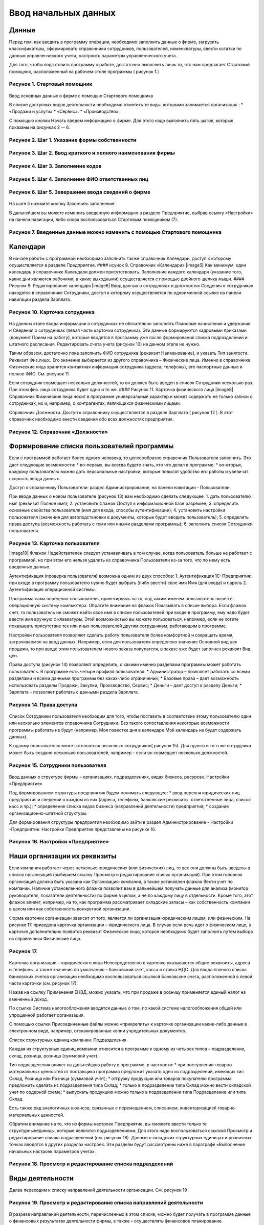 Ввод начальных данных
=====================

Данные
------

Перед тем, как вводить в программу операции, необходимо заполнить данные
о фирме, загрузить классификаторы, сформировать справочники сотрудников,
пользователей, номенклатуры, ввести остатки по данным управленческого
учета, настроить параметры управленческого учета.

Для того, чтобы подготовить программу к работе, достаточно выполнить
лишь то, что нам предлагает Стартовый помощник, расположенный на рабочем
столе программы ( рисунок 1.)

Рисунок 1. Стартовый помощник
^^^^^^^^^^^^^^^^^^^^^^^^^^^^^

.. figure:: https://raw.github.com/eetk/1c-management-small-firm/master/docs/statics/1_1.png
   :alt: 

Ввод основных данных о фирме с помощью Стартового помощника

В списке доступных видов деятельности необходимо отметить те виды,
которыми занимается организация : \* «Продажи и услуги» \* «Сервис». \*
«Производство».

С помощью кнопки Начать введем информацию о фирме. Для этого надо
выполнить пять шагов, которые показаны на рисунках 2 -- 6.

Рисунок 2. Шаг 1. Указание формы собственности
^^^^^^^^^^^^^^^^^^^^^^^^^^^^^^^^^^^^^^^^^^^^^^

.. figure:: https://raw.github.com/eetk/1c-management-small-firm/master/docs/statics/1_2.png
   :alt:

Рисунок 3. Шаг 2. Ввод краткого и полного наименования фирмы
^^^^^^^^^^^^^^^^^^^^^^^^^^^^^^^^^^^^^^^^^^^^^^^^^^^^^^^^^^^^

.. figure:: https://raw.github.com/eetk/1c-management-small-firm/master/docs/statics/1_3.png
   :alt:

Рисунок 4. Шаг 3. Заполнение кодов
^^^^^^^^^^^^^^^^^^^^^^^^^^^^^^^^^^

.. figure:: https://raw.github.com/eetk/1c-management-small-firm/master/docs/statics/1_4.png
   :alt:

Рисунок 5. Шаг 4. Заполнение ФИО ответственных лиц
^^^^^^^^^^^^^^^^^^^^^^^^^^^^^^^^^^^^^^^^^^^^^^^^^^

.. figure:: https://raw.github.com/eetk/1c-management-small-firm/master/docs/statics/1_5.png
   :alt:

Рисунок 6. Шаг 5. Завершение ввода сведений о фирме
^^^^^^^^^^^^^^^^^^^^^^^^^^^^^^^^^^^^^^^^^^^^^^^^^^^

.. figure:: https://raw.github.com/eetk/1c-management-small-firm/master/docs/statics/1_6.png
   :alt:

На шаге 5 нажмите кнопку Закончить заполнение

В дальнейшем вы можете изменить введенную информацию в разделе
Предприятие, выбрав ссылку «Настройки» на панели навигации, либо снова
воспользоваться Стартовым помощником (7).

Рисунок 7. Введенные данные можно изменить с помощью Стартового помощника
^^^^^^^^^^^^^^^^^^^^^^^^^^^^^^^^^^^^^^^^^^^^^^^^^^^^^^^^^^^^^^^^^^^^^^^^^

.. figure:: https://raw.github.com/eetk/1c-management-small-firm/master/docs/statics/1_7.png
   :alt: 

Календари
---------

В начале работы с программой необходимо заполнить также справочник
Календари, доступ к которому осуществляется в разделе Предприятие. ####
исунок 8. Справочник «Календари» |image5| Как минимум, один календарь в
справочнике Календари должен присутствовать. Заполнение каждого
календаря (указание того, какие дни являются рабочими, а какие
выходными) осуществляется с помощью двойного щелчка мыши. #### Рисунок
9. Редактирование календаря |image6| Ввод данных о сотрудниках и
должностях Сведения о сотрудниках находятся в справочнике Сотрудники,
доступ к которому осуществляется по одноименной ссылке на панели
навигации раздела Зарплата.

Рисунок 10. Карточка сотрудника
^^^^^^^^^^^^^^^^^^^^^^^^^^^^^^^

.. figure:: https://raw.github.com/eetk/1c-management-small-firm/master/docs/statics/1_10.png
   :alt:

На данном этапе ввода информации о сотрудниках не обязательно заполнять
Плановые начисления и удержания и Сведения о сотрудниках (левая часть
карточки сотрудника). Эти данные формируются кадровыми приказами
(документ Прием на работу), которые вводятся в программу уже после
формирования списка подразделений и штатного расписания. Редактировать
счета учета (рисунок 10) на данном этапе не нужно.

Таким образом, достаточно пока заполнить ФИО сотрудника (реквизит
Наименование), и указать Тип занятости. Реквизит Физ.лицо:. Его значение
выбирается из другого справочника – Физические лица. Именно в
справочнике Физические лица хранится контактная информация сотрудника
(адреса, телефоны), его паспортные данные и полное ФИО. См. рисунок 11.

Если сотрудник совмещает несколько должностей, то он должен быть введен
в список Сотрудники несколько раз. При этом физ. лицо сотрудника будет
одно и то же. #### Рисунок 11. Карточка физического лица |image8|
Справочник Физические лица носит в программе универсальный характер и
может содержать не только записи о сотрудниках, но и, например, о
контрагентах, являющихся физическими лицами.

Справочник Должности. Доступ к справочнику осуществляется в разделе
Зарплата ( рисунок 12 ). В этот справочник необходимо внести сведения
обо всех должностях предприятия.

Рисунок 12. Справочник «Должности»
^^^^^^^^^^^^^^^^^^^^^^^^^^^^^^^^^^

.. figure:: https://raw.github.com/eetk/1c-management-small-firm/master/docs/statics/1_12.png
   :alt:


Формирование списка пользователей программы
-------------------------------------------

Если с программой работает более одного человека, то целесообразно
справочник Пользователи заполнить. Это даст следующие возможности: \*
во-первых, вы всегда будете знать, кто что делал в программе; \*
во-вторых, каждому пользователю можно дать персональные настройки,
которые повысят удобство его работы и увеличат скорость ввода данных.

Доступ к справочнику Пользователи: раздел Администрирование, на панели
навигации - Пользователи.

При вводе данных о новом пользователе (рисунок 13) вам необходимо
сделать следующее: 1. дать пользователю имя (реквизит Полное имя); 2.
установить флажок Доступ к информационной базе разрешен; 3. определить
основные свойства пользователя (имя для входа, способы аутентификации);
4. установить настройки пользователя (значения для автоподстановки в
документы, которые будет вводить пользователь); 5. определить права
доступа (возможность работать с теми или иными разделами программы); 6.
заполнить список Сотрудники пользователя.

Рисунок 13. Карточка пользователя
^^^^^^^^^^^^^^^^^^^^^^^^^^^^^^^^^

|image10| Флажок Недействителен следует устанавливать в том случае,
когда пользователь больше не работает с программой, но при этом его
нельзя удалить из справочника Пользователи из-за того, что по нему есть
введенные данные.

Аутентификация (проверка пользователя) возможна одним из двух способов:
1. Аутентификация 1С: Предприятия: при входе в программу пользователю
нужно будет выбрать (либо ввести) свое имя Имя (для входа) и пароль 2.
Аутентификация операционной системы.

Программа сама определит пользователя, ориентируясь на то, под каким
именем пользователь вошел в операционную систему компьютера. Обратите
внимание на флажок Показывать в списке выбора. Если флажок снят, то
пользователь не сможет найти свое имя в списке пользователей при входе в
программу, ему надо будет ввести имя вручную с клавиатуры. Этой
возможностью вы можете пользоваться, например, если не хотите показывать
присутствие тех или иных пользователей другим сотрудникам, работающим в
программе.

Настройки пользователя позволяют сделать работу пользователя более
комфортной и сокращать время, затрачиваемое на ввод данных. Например,
если для пользователя определено значение Основной вид цен продажи, то
при вводе этим пользователем нового заказа покупателя, в заказе уже
будет заполнен реквизит Вид цен.

Права доступа (рисунок 14) позволяют определить, с какими именно
разделами программы может работать пользователь. В программе есть четыре
профиля пользователя: \* Администратор – позволяет работать со всеми
разделами и всеми данными программы без каких-либо ограничений; \*
Базовые права – дает возможность использовать разделы Продажи, Закупки,
Производство, Сервис; \* Деньги – дает доступ к разделу Деньги; \*
Зарплата – позволяет работать с данными раздела Зарплата.

Рисунок 14. Права доступа
^^^^^^^^^^^^^^^^^^^^^^^^^

.. figure:: https://raw.github.com/eetk/1c-management-small-firm/master/docs/statics/1_14.png
   :alt:

Список Сотрудники пользователя необходим для того, чтобы
поставить в соответствие этому пользователю один или несколько элементов
справочника Сотрудники. Без такого сопоставления некоторые возможности
программы работать не будут (например, Моя повестка дня в календаре Мой
календарь не будет содержать данных).

К одному пользователю может относиться несколько сотрудников( рисунок
15). Для одного и того же сотрудника может быть создано несколько
пользователей, например – если он совмещает несколько должностей.

Рисунок 15. Сотрудники пользователя
^^^^^^^^^^^^^^^^^^^^^^^^^^^^^^^^^^^

.. figure:: https://raw.github.com/eetk/1c-management-small-firm/master/docs/statics/1_15.png
   :alt:

Ввод данных о структуре фирмы – организациях, подразделениях,
видах бизнеса, ресурсах. Настройки «Предприятие»

Под формированием структуры предприятия будем понимать следующее: \*
ввод перечня юридических лиц предприятия и сведений о каждом из них
(адреса, телефоны, банковские реквизиты, ответственные лица, список касс
и пр.); \* определение списка видов бизнеса (направлений деятельности)
предприятия; \* создание организационно-штатной структуры.

Для формирования структуры предприятия необходимо зайти в раздел
Администрирование - Настройки -Предприятие. Настройки Предприятие
представлены на рисунке 16.

Рисунок 16. Настройки «Предприятие»
^^^^^^^^^^^^^^^^^^^^^^^^^^^^^^^^^^^

.. figure:: https://raw.github.com/eetk/1c-management-small-firm/master/docs/statics/1_16.png
   :alt: 

Наши организации их реквизиты
-----------------------------

Если компания работает через несколько юридических (или физических) лиц,
то все они должны быть введены в список организаций (выбираем ссылку
Просмотр и редактирование списка организаций). При этом головная
организаций должна быть указана как Организация-компания, а также
установлен флажок Вести учет по компании. Наличие установленного флажка
позволит вам в дальнейшем получать данные для анализа (монитор
руководителя, показатели деятельности) по фирме в целом, а не по каждому
лицу в отдельности. Кроме того, этот флажок влияет, например, на то, как
программа рассматривает складские запасы – как собственность компании в
целом или как собственность конкретной организации.

Форма карточки организации зависит от того, является ли организация
юридическим лицом, или физическим. На рисунке 17. приведена карточка
организации – юридического лица. В случае если речь идет о физическом
лице, в карточке дополнительно появится реквизит Физическое лицо,
которое необходимо будет заполнить путем выбора из справочника
Физические лица.

Рисунок 17.
^^^^^^^^^^^

.. figure:: https://raw.github.com/eetk/1c-management-small-firm/master/docs/statics/1_17.png
   :alt:

Карточка организации – юридического лица Непосредственно в карточке указываются общие реквизиты,
адреса и телефоны, а также значения по умолчанию – банковский счет,
касса и ставка НДС. Для ввода полного списка банковских счетов
организации необходимо воспользоваться ссылкой Банковские счета,
расположенной в левой части карточки (см. рисунок 17).

Нажав на ссылку Применения ЕНВД, можно указать, что при продаже в
розницу применяется единый налог на вмененный доход.

По ссылке Система налогообложения вводятся данные о том, по какой
системе налогообложения общей или упрощенной работает организация.

С помощью ссылки Присоединенные файлы можно «прикрепить» к карточке
организации какие-либо данные в электронном виде, например,
отсканированные копии учредительных документов.

Список структурных единиц компании. Подразделения

Каждая из структурных единиц компании относится в программе к одному из
четырех типов – подразделение, склад, розница, розница (суммовой учет).

Тип подразделения влияет на дальнейшую работу в программе, в частности:
\* при поступлении товарно-материальных ценностей от поставщика
программа предложит указать одно из подразделений, имеющих тип Склад,
Розница или Розница (суммовой учет); \* отгрузку продукции или товаров
покупателю программа предложить сделать из подразделения типа Склад; \*
только в подразделении типа Склад можно вести складской учет по ордерной
схеме; \* выпускать продукцию можно только в подразделении типа
Подразделение или типа Склад.

Есть также ряд аналогичных нюансов, связанных с перемещением, списанием,
инвентаризацией товарно- материальных ценностей.

Обратим внимание на то, что из формы настроек Предприятие, вы сможете
ввести только те структурныеединицы, которые являются подразделениями.
Для этого надо воспользоваться ссылкой Просмотр и редактирование списка
подразделений (см. рисунок 18). Данные о складских структурных единицах
и розничных точках вводятся в других разделах настроек. Эти разделы
будут рассмотрены ниже в параграфе «Выполнение начальных настроек
параметров учета».

Рисунок 18. Просмотр и редактирование списка подразделений
^^^^^^^^^^^^^^^^^^^^^^^^^^^^^^^^^^^^^^^^^^^^^^^^^^^^^^^^^^

.. figure:: https://raw.github.com/eetk/1c-management-small-firm/master/docs/statics/1_18.png
   :alt: 

Виды деятельности
-----------------

Далее переходим к списку направлений деятельности организации. См.
рисунок 19 .

Рисунок 19. Просмотр и редактирование списка направлений деятельности
^^^^^^^^^^^^^^^^^^^^^^^^^^^^^^^^^^^^^^^^^^^^^^^^^^^^^^^^^^^^^^^^^^^^^

.. figure:: https://raw.github.com/eetk/1c-management-small-firm/master/docs/statics/1_19.png
   :alt:

В разрезе направлений деятельности, перечисленных в этом
списке, можно будет получать в программе данные о финансовых результатах
деятельности фирмы, а также – осуществлять финансовое планирование.

Если же предприятие не ведет расчет и планирование финансовых
результатов по видам деятельности, то необходимо отключить флажок Вести
учет по нескольким направлениям деятельности (двум и более).

Обратим внимание на то, что для каждого направления деятельности
необходимо указать счета из плана счетов управленческого учета (ссылка
Редактировать счета учета). Как правило, здесь можно согласиться с теми
счетами, которые предложила программа. С полным планом счетов можно
ознакомиться в разделе Предприятие, выбрав План счетов управленческого
учета на панели навигации.

Ресурсы предприятия
-------------------

Под ресурсами предприятия в программе понимаются любые производственные
ресурсы (оборудование, инвентарь, механизмы, бригады рабочих, отдельные
работники и так далее), загрузку которых целесообразно планировать.

Установка флажка Планировать загрузку ресурсов предприятия (рисунок
3.25) в настройках Предприятие позволяет задействовать возможности
программы по планированию ресурсов.

Рисунок 20. Включение опции планирования ресурсов предприятия
^^^^^^^^^^^^^^^^^^^^^^^^^^^^^^^^^^^^^^^^^^^^^^^^^^^^^^^^^^^^^

.. figure:: https://raw.github.com/eetk/1c-management-small-firm/master/docs/statics/1_20.png
   :alt:

Каждый ресурс может быть связан с сотрудником или с бригадой
сотрудников, а может быть не связан ни с чем. Список ресурсов
открывается по ссылке Редактирование списка ресурсов предприятия (см.
рисунок 20).

Для каждого ресурса, помимо его наименования, задается Мощность
(значение доступности ресурса на интервале времени), по умолчанию
мощность равна 1. Мощность определяет, сколько заданий может выполнять
ресурс в один момент времени.

Для каждого ресурса также можно задать свой график работы, состоящий из
рабочего и нерабочего времени (рисунок 21).

Рисунок 21. Ресурс предприятия
^^^^^^^^^^^^^^^^^^^^^^^^^^^^^^

.. figure:: https://raw.github.com/eetk/1c-management-small-firm/master/docs/statics/1_21.png
   :alt:

Справочник Ресурсы предприятия вы также можете открыть с
панели навигации раздела Сервис или с панели навигации раздела
Производство.

Другие настройки «Предприятие»
------------------------------

При установленном флажке Использовать кассовый метод учета доходов и
расходов (см. рисунок 16), в дополнение к традиционному методу учета
доходов и расходов (по отгрузке, независимо от оплаты), вы сможете
получать также и данные о доходах и расходах «по оплате». Однако они
будут не такими подробными, как «по отгрузке», и, по сути, будут
выражены только одним отчетом Доходы и расходы (по оплате).

Включенная опция Использовать бюджетирование (см. рисунок 16) позволяет
регистрировать в программе финансовые планы и сопоставлять с ними
фактические данные.

Флажок Использовать учет имущества – основных средств и нематериальных
активов (см. рисунок 16) позволяет вам решить, будете ли вы вести
управленческий учет имущества фирмы в программе «1С:УНФ8». Ведя такой
учет, вы имеете возможность всегда иметь под рукой данные о том, сколько
в действительности стоит имущество фирмы.

Выполнение начальных настроек параметров учета. Настройки «Продажи»,
«Производство», «Сервис», «Закупки», «Деньги», «Зарплата»

После ввода сведений о предприятии, необходимо выполнить настройку всех
других параметров, в частности – параметров учета и планирования продаж,
закупок, производства и т.д. Это делается также с помощью формы
Настройки (напомним, что доступ к ней находится на панели действий
раздела Администрирование, а также на панели навигации раздела
Предприятие).

Настройка «Продажи»
-------------------

С помощью этого раздела настроек устанавливаются параметры планирования
и учета продаж.

Рисунок 22. Настройки «Продажи»
^^^^^^^^^^^^^^^^^^^^^^^^^^^^^^^

.. figure:: https://raw.github.com/eetk/1c-management-small-firm/master/docs/statics/1_22.png
   :alt: 

В случае если организация осуществляет продажи в розницу, следует
включить флажок Вести учет розничных продаж, после чего: \* ввести
перечень ККМ организации, воспользовавшись ссылкой Редактирование списка
касс ККМ; \* ввести перечень эквайринговых терминалов с помощью ссылки
Редактирование списка эквайринговых терминалов; \* установить нужные вам
опции работы с чеками ККМ (Архивировать чеки ККМ при закрытии кассовой
смены, Удалять непробитые чеки ККМ при закрытии кассовой смены,
Контролировать остатки при пробитии чеков ККМ).

Теперь перейдем к опции Использовать несколько состояний заказов
покупателей (три и более) и рассмотрим, что означает понятие «состояние
заказа».

Состояние заказа – это то, что позволяет отражать прохождение заказа по
стадиям исполнения. Состояние заказа может принимать одно из тех
значений, которые определены пользователем программы в справочнике
Состояния заказов покупателей. Справочник открывается по ссылке
Редактирование списка состояний заказов покупателей (см. рисунок 22).
Список состояний можно формировать в программе по своему усмотрению, в
частности – изменять существующие и добавлять новые записи, отражающие
этапы цепочки выполнения заказа, принятые в конкретной компании.

Обычно состояние заказа покупателя меняется по ходу его выполнения –
сначала это просто заявка, оформленная отделом продаж, затем после
некоторой предварительной обработки заказ уходит на исполнение, а после
выполнения он считается закрытым. Еще раз подчеркнем, что цепочка
состояний заказа всегда индивидуальна для конкретной компании, и потому
гибко настраивается в программе. При этом важно следующее. Для каждого
элемента списка Состояния заказов покупателей необходимо указывать
Статус заказа (Открыт, В работе, Выполнен). См. рисунок 23. Именно
статус и определяет то, какие действия будут происходить в программе при
проведении документа Заказ покупателя. В частности, заказ покупателя,
находящийся в состоянии со статусом Открыт – не более чем просто запись
в списке заказов. Никаких движений в программе по нему не происходит.
Такая возможность программы может пригодиться, например, в тех случаях,
когда заказы покупателей оформляются еще до подтверждения покупателем
своего намерения о приобретении наших товаров (продукции, работ, услуг).
В дальнейшем, если покупатель не передумает, заказ можно будет перевести
в состояние со статусом В работе.

Рисунок 23. Состояния заказов покупателей, статус заказа
^^^^^^^^^^^^^^^^^^^^^^^^^^^^^^^^^^^^^^^^^^^^^^^^^^^^^^^^

.. figure:: https://raw.github.com/eetk/1c-management-small-firm/master/docs/statics/1_23.png
   :alt: 

В отличие от наименования состояния заказа, которое вы можете ввести по
своему усмотрению, статус может принимать только одно из трех
предложенных программой значений: Открыт, В работе или Выполнен.

Двигаемся дальше по настройке «Продажи» (рисунок 22).

Теперь необходимо указать, занимается ли фирма комиссионной торговлей.
Если мы можем передавать товары на реализацию комитентам, надо
установить флажок Использовать передачу товаров на комиссию, если сами
берем чужой товар для продажи – флажок Использовать прием товаров на
комиссию.

Установка флага Использовать скидки и наценки в документах продаж даст
вам возможность отражать скидку (наценку) в документах продажи
покупателю (заказах, накладных, счетах на оплату) отдельной суммой,
указав процент скидки (наценки) от выбранной цены.

Параметр Срок поступления оплаты от покупателя (по умолчанию) будет
использоваться программой при расчете даты ожидаемого от покупателя
платежа. Этот дата будет предложена программой, но при необходимости вы
сможете ее изменить непосредственно в документе планирования платежа.
Срок указывается в календарных днях.

Хранить информацию о проектах и объединять заказы покупателей в проекты.
Проект – временное предприятие для создания уникального продукта[2]. На
практике, проект – достаточно широкое понятие. Проектом может быть
строительство дома, внедрение новой системы оплаты труда на фирме или
монтаж оборудования для заказчика по индивидуально разработанной для
него схеме. Проекты могут быть внутренние и внешние. Внешние выполняются
для заказчиков (покупателей). Программа «1С: УНФ 8» позволяет относить
каждый заказ покупателя к тому или иному проекту. Для этого надо
установить флажок Хранить информацию о проектах и объединять заказы
покупателей в проекты, после чего вы получите возможность в заказе
покупателя указывать проект. Доступ к самому справочнику Проекты
осуществляется на панели навигации раздела Продажи.

Настройка «Закупки»
-------------------

На рисунке 24 показаны настройки «Закупки». Здесь указываются параметры
ведения складского учета и расчетов с поставщиками.

Рисунок 24. Настройка «Закупки»
^^^^^^^^^^^^^^^^^^^^^^^^^^^^^^^

.. figure:: https://raw.github.com/eetk/1c-management-small-firm/master/docs/statics/1_24.png
   :alt: 

Мы уже говорили о том, что все структурные единицы фирмы с точки зрения
программы условно делятся на подразделения и склады. Список
подразделений мы уже ввели ранее в форме настроек «Предприятие», теперь
же необходимо заполнить список складов (включая розничные).

Для ввода складских структурных единиц воспользуемся ссылкой Просмотр и
редактирование списка складов (см. рисунок 25). Собственно складские
подразделения отмечаем как Склад, розничные точки – как Розница или
Розница (суммовой учет)

Рисунок 25. Карточка склада
^^^^^^^^^^^^^^^^^^^^^^^^^^^

.. figure:: https://raw.github.com/eetk/1c-management-small-firm/master/docs/statics/1_25.png
   :alt: 

Если движение ценностей на складе оформляется приходными и расходными
ордерами, то необходимо установить для него флажок Ордерный (см. рисунок
25). Однако, доступность этого флажка появляется только после того, как
ниже в настройках включена опция Использовать ордерный склад (разделение
складских и финансовых операций по учету запасов) (см. рисунок 24).

Если учет ценностей на складе ведется разрезе полок, стеллажей и т. п.
мест хранения, то для этого склада необходимо заполнить список Ячейки
склада. Доступ к списку ячеек осуществляется непосредственно из карточки
склада (см. рисунок 25).

В карточке склада можно также указать материально-ответственное лицо
(МОЛ), при этом МОЛ выбирается из справочника Физические лица, а не из
справочника Сотрудники.

Если на фирме всего один склад, необходимо снять флажок Вести учет по
нескольким складам (двум и более). В дальнейшем его можно будет включить
в любой момент работы с программой.

Вести учет номенклатуры в различных единицах измерения. Если флажок
установлен, то программа позволит вести несколько единиц измерения для
одной и той же номенклатурной позиции. Например, один и тот же товар
может учитываться в штуках, блоках и коробках. Если же флажок не
установлен, то у каждой номенклатурной позиции может быть только одна
единица измерения.

Вести учет запасов в разрезе характеристик. При установленном флажке
появляется возможность вести информацию о дополнительных характеристиках
товаров, продукции. Обычно дополнительными характеристиками являются
цвет, размер, мощность и т.п. признаки.

Вести учет запасов в разрезе партий. Партионный учет предполагает, что
каждая партия одного и того же запаса может учитываться на складе
отдельно. Под партией может пониматься товар определенной серии, с
определенным сроком годности, относящийся к определенному сертификату
годности и т. п. Если же в организации бывают операции приема запасов на
комиссию, на ответственное хранение или операции по переработке
давальческого сырья, то признак учета в разрезе партий должен быть
установлен обязательно (чтобы отделять «свои» складские запасы от
«чужих»). А для конкретных наименований запасов, принятых на комиссию,
ответственное хранение или в переработку, обязательно ведение
партионного учета. Интересно, что если в настройке «Продажи» вы ранее
включили опцию Использовать прием товаров на комиссию, то флаг Вести
учет запасов в разрезе партий в настройке «Закупки» будет уже установлен
программой без вашего участия.

Использовать ордерный склад (разделение складских и финансовых операций
по учету запасов). Ордерная схема учета предполагает следующее:
поступление на склад (отпуск со склада) оформляется приходным
(расходным) складским ордером, а приходная (расходная) накладная
являются финансовым документом, отражающим изменение состояния
взаиморасчетов с поставщиком (покупателем). Ордерная схема позволяет
отражать, например, следующие распространенные ситуации: \* При
поставках: запас физически поступает на склад раньше, чем документы на
него от поставщика (например, документы идут почтой) – в этом случае
поступление на склад оформляется ордером, а приходная накладная
учитывается позже; \* При продажах: расходная накладная выписывается в
офисе, затем покупатель отправляется с ней на склад, где с помощью
ордера оформляется фактическая отгрузка товара со склада.

Учет запасов на складе в разрезе ячеек (проходов, стеллажей, полок и т.
д. Установленный флажок дает возможность вести учет складских запасов
разрезе полок, стеллажей и т.п. мест хранения. Как мы уже говорили,
список ячеек задается отдельно для каждого склада непосредственно из
карточки склада (рисунок 25).

В программе присутствуют операции резервирования. Резервировать товары
можно как на складах, так и в ожидаемых поступлениях. Если в вашей фирме
операции резервирования не используются, снимите флажок Использовать
резервирование запасов на складах и в ожидаемых поступлениях по заказам
поставщикам и заказам на комплектацию, производство.

Далее в форме настроек «Закупки» (рисунок 24) вы увидите опцию
Использовать несколько состояний заказов поставщикам (три и более). По
аналогии с состояниями заказов покупателей (а они были рассмотрены ранее
в настройках «Продажи»), список состояний заказов поставщикам вы
формируете сами в соответствии со спецификой бизнес-процессов вашей
компании. И точно также, на порядок проведения заказа в программе влияет
именно статус, а не наименование состояния.

Рисунок 26. Состояния заказов поставщикам
^^^^^^^^^^^^^^^^^^^^^^^^^^^^^^^^^^^^^^^^^

.. figure:: https://raw.github.com/eetk/1c-management-small-firm/master/docs/statics/1_26.png
   :alt: 

Возвращаясь к вопросу складских операций, отметим, что программа
позволяет вести учет операций ответственного хранения. Если у вас есть
такие операции, включите опции Использовать прием запасов на
ответственной хранение и/или Использовать передачу запасов на
ответственной хранение.

Флаг Использовать передачу сырья и материалов в переработку должен быть
установлен, если производство из вашего сырья (материалов) осуществляет
сторонний контрагент (переработчик) и затем передает готовую продукцию
(результат переработки) обратно вам. Если у вас противоположная ситуация
– вы принимаете чужое сырье и материалы в переработку, то необходимо
включить опцию Использовать переработку давальческого сырья, которая
находится не в настройках «Закупки», а настройках «Производство».

Срок оплаты поставщику (по умолчанию), по аналогии со сроком оплаты от
покупателя в настройках «Продажи», определяет, какую дату вам
автоматически предложит программа в качестве предполагаемой даты
платежа. И точно так же, как и в случае с покупателями, рассчитанная
программой дата может быть откорректирована вами непосредственно в
документе.

Настройка «Производство»
------------------------

На рисунке 27. приведена форма настройки «Производство».

Рисунок 27. Настройка «Производство»
^^^^^^^^^^^^^^^^^^^^^^^^^^^^^^^^^^^^

.. figure:: https://raw.github.com/eetk/1c-management-small-firm/master/docs/statics/1_27.png
   :alt: 

Первое, что вы здесь видите, это – состояния заказов на производство.
Заказ на производство в программе – это задание производственному
подразделению выпустить продукцию (конкретных наименований, в конкретном
количестве, к конкретному сроку). По аналогии с заказами покупателей и
заказами поставщикам, заказы на производство тоже могут иметь несколько
состояний, отражающих специфику производственного процесса. Если в вашей
компании это так, установите флажок Использовать несколько состояний
заказов на производство (три и более) и введите список состояний,
перейдя по ссылке Редактирование списка состояний заказов на
производство.

Использовать технологические операции в спецификациях изготовления
изделий, сдельных нарядах. При отключенном флажке нижеперечисленные
возможности программы становятся недоступными: \* начисление зарплаты
сотрудникам по сдельным нарядам; \* указание технологических операций в
спецификациях продукции (при этом состав продукции по-прежнему может
быть указан); \* ввод в справочник Номенклатура номенклатурных позиций
типа Операция.

Флаг Использовать переработку давальческого сырья необходимо установить,
если вы принимаете чужое сырье и материалы в переработку, а затем
отдаете результат переработки обратно контрагенту.

Настройка «Сервис»
------------------

Форма настройки «Сервис» (рисунок 28) имеет одну-единственную опцию –
Использовать несколько состояний заказ-нарядов (три и более).

Рисунок 28. Настройка «Сервис»
^^^^^^^^^^^^^^^^^^^^^^^^^^^^^^

|image17| Понятие «состояние заказ-наряда» здесь полностью аналогично
состояниям заказов покупателей, поставщикам, на производство.

Настройка «Деньги»
------------------

Настройка параметров «Деньги» показана на рисунке 29.

Флаг Вести учет операций в валюте необходимо установить, если в вашей
фирме есть операции в разных валютах. Ниже нужно указать национальную
валюту (для России – рубли) и валюту ведения учета, выбрав их из
заполненного нами ранее справочника Валюты. При необходимости справочник
валют можно открыть здесь же, воспользовавшись ссылкой Редактирование
списка валют.

Валюте ведения учета – это та валюта, в которой вы хотите получать
управленческую отчетность. К выбору валюты ведения учета надо подойти
ответственно, поскольку ее изменение после начала работы в программе
(после ввода в программу операций) будет невозможно.

Рисунок 29. Настройка «Деньги»
^^^^^^^^^^^^^^^^^^^^^^^^^^^^^^

.. figure:: https://raw.github.com/eetk/1c-management-small-firm/master/docs/statics/1_29.png
   :alt: 

Флаг Использовать платежный календарь должен быть установлен, если вы
хотите получить возможность оперативного планирования платежей в
программе.

Теперь несколько слов об опции Зачитывать авансы и долги автоматически.
В случае если опция включена (выбрано Да), то: \* при проведении
накладной (или иного документа, образующего долг) программа проверяет
наличие аванса по данному контрагенту (договору, заказу), и если он
есть, производит зачет аванса в счет этой накладной; \* при проведении
документа платежа, программа ищет неоплаченные накладные по данному
контрагенту (договору, заказу) и пытается закрыть их платежом, а остаток
денег (если он получится) ставит на аванс.

Если выбрано Нет, то программа ничего такого не делает. В связи с чем
авансы впоследствии надо будет зачитывать вручную.

Если выбрано Спрашивать, то в каждом документе программа попросить
пользователя выбрать, надо ли проводить зачет аванса (долга) в данном
конкретном документе.

Последним пунктом в настройках учета Деньги вводятся данные о кассах
организации (ссылка Редактирование списка касс организаций). Можно
ввести несколько касс в список, по местам фактического хранения наличных
денежных средств – например, касса бухгалтерии, касса директора, касса
отдела снабжения и т.д. Можно организовать список касс по иному
принципу, например – по виду валют (если организация ведет операции в
иностранной валюте).

Настройка «Зарплата»
--------------------

Рисунок 30. Настройка «Зарплата»
^^^^^^^^^^^^^^^^^^^^^^^^^^^^^^^^

.. figure:: https://raw.github.com/eetk/1c-management-small-firm/master/docs/statics/1_30.png
   :alt: 

Как видно из рисунка 30, здесь представлены параметры настройки ведения
кадрового учета, управления персоналом и расчета заработной платы.

Установите опцию Использовать совместительство нескольких должностей
одним физ.лицом, если у вас есть (или могут быть) сотрудники, работающие
на нескольких должностных позициях одновременно. Подчеркнем, что речь
здесь идет об управленческом учете, а не о кадровом учете,
регламентированном законодательством. Ниже по ссылке Редактирование
списка должностей вы попадете в справочник Должности, который мы уже
заполнили немного раньше.

Флаг Вести штатное расписание определяет, будет ли для вас доступна
возможность вести в программе штатное расписание, а именно – указывать
какие должности и в каком количестве есть в каждом подразделении. Кроме
того, при проведении документа приема нового сотрудника на работу (или
иных кадровых изменениях) программа будет проверять соответствие
штатному расписанию и в случае несоответствия – информировать вас об
этом.

Установленный флаг Вести учет налога на доходы дает возможность вводить
суммы рассчитанного НДФЛ в программу. Подчеркнем, что речь здесь идет
именно о вводе сумм, рассчитанных вне программы «1С: УНФ 8» (например, в
«1С: Бухгалтерии» или в программе «1С: Зарплата и управление
персоналом»). Установив флаг Вести учет налога на доходы, вы сможете
рассчитанный в регламентированном учете НДФЛ поставить сотрудникам в
качестве удержания в управленческом расчете зарплаты.

Ссылка Редактирование списка видов рабочего времени открывает доступ в
справочник Виды рабочего времени. Виды рабочего времени используются при
заполнении табеля.

Редактирование списка видов документов физических лиц. С помощью этой
ссылки вы также получаете доступ в соответствующий справочник.
Справочник Виды документов физических лиц используется при заполнении
паспортных данных физ.лиц.

Программа позволяет учитывать выданные сотрудникам задачи и поручения и
контролировать их исполнение. Для этого в программе должны быть
определены стадии исполнения, или, иначе говоря – состояния заданий.

По ссылке Редактирование списка состояний событий и заданий вы попадете
в справочник Состояния событий и заданий (см. рисунок 31). Изначально в
программе присутствуют три состояния – см. рисунок 31. Как видно на
рисунке, все эти три записи – предопределенные элементы справочника, их
нельзя удалить, но можно изменить формулировку, если это нужно. Кроме
того, можно добавить новые записи, отразив специфику работы именно вашей
компании.

Рисунок 31. Справочник «Состояние событий и заданий»
^^^^^^^^^^^^^^^^^^^^^^^^^^^^^^^^^^^^^^^^^^^^^^^^^^^^

.. figure:: https://raw.github.com/eetk/1c-management-small-firm/master/docs/statics/1_31.png
   :alt:

Можно открыть из формы настроек «Зарплата»

План счетов управленческого учета
---------------------------------

В программе «1С: Управление небольшой фирмой 8» присутствует план счетов
управленческого учета. Доступ к нему осуществляется в разделе
Предприятие с помощью ссылки План счетов управленческого учета на панели
навигации. План счетов автоматически заполняется в программе при ее
первом запуске. При этом состав счетов определяется по аналогии с планом
счетов российского бухгалтерского учета. Перед началом ввода в программу
данных о хозяйственных операциях, необходимо ознакомиться с имеющимся
планом счетов, и, возможно – внести изменения. Вот примеры того, когда
может потребоваться внесение изменений: \* если вы занимаетесь
производственной деятельностью, проверьте имеющиеся в программе субсчета
на счете 20 «Незавершенное производство», они должны соответствовать
вашим статьям затрат, в разрезе которых вы считаете себестоимость
продукции; при необходимости внесите изменения в существующие названия
субсчетов и добавьте новые; \* если вы учитываете коммерческие и
управленческие расходы не общей суммой, а постатейно (а так оно обычно и
бывает), проверьте субсчета второго уровня на счетах 90.07 «Коммерческие
расходы» и 90.08 «Управленческие расходы» – они должны соответствовать
вашим статьям расходов; при необходимости – внесите изменения; \* если
на вашем предприятии используется метод расчета себестоимости продукции
«полный» (общехозяйственные расходы включаются в себестоимость), то
добавьте в план счетов счет для учета общехозяйственных расходов
(например, счет 26 «Общехозяйственные расходы») с типом счета «Косвенные
затраты».

Записи по счетам плана счетов (проводки) делаются программой
автоматически при проведении документов, регистрирующих хозяйственные
операции. Для этого используется Регистр бухгалтерии Управленческий. См.
рисунки 32 и 33.

Рисунок 32. Проводки, сделанные документом, можно посмотреть, перейдя по ссылке «Отчет по движениям»
^^^^^^^^^^^^^^^^^^^^^^^^^^^^^^^^^^^^^^^^^^^^^^^^^^^^^^^^^^^^^^^^^^^^^^^^^^^^^^^^^^^^^^^^^^^^^^^^^^^^

.. figure:: https://raw.github.com/eetk/1c-management-small-firm/master/docs/statics/1_32.png
   :alt:

Рисунок 33. Записи по регистру бухгалтерии «Управленческий»

.. figure:: https://raw.github.com/eetk/1c-management-small-firm/master/docs/statics/1_33.png
   :alt:

Проводки (записи по счетам плана счетов управленческого учета) можно
формировать в программе не только документами, но и вручную – с помощью
специального документа Операция. Документ находится в разделе
Предприятие. Документ Операция используется для отражения в
управленческом учете таких хозяйственных операций, которые не
автоматизированы документами. Это – операции по счетам: \* «Расчеты по
краткосрочным кредитам и займам» (счет «66»); \* «Расчеты по
долгосрочным кредитам и займам (счет «67»); \* «Уставный капитал» (счет
«80»); \* «Резервный и добавочный капитал» (счет «82»); \*
«Нераспределенная прибыль (непокрытый убыток)» (счет «84»); \*
«Недостачи от потери и порчи ценностей» (счет «94»); \* «Расходы будущих
периодов» (счет «97»); \* «Прибыли и убытки» (счет «99»).

Перечень счетов, по которым в УНФ данные вводятся документом Операция,
указан в документации к программе. Хозяйственные операции по этим счетам
обычно носят разовый характер и/или не связаны с основной деятельностью.
Поэтому подобных операций достаточно мало, и ввод данных по ним не
представляет собой трудоемкую задачу. По всем остальным операциям не
нужно вводить проводки вручную, т. к. это может привести к некорректным
данным в финансовой отчетности.

По данным на счетах плана счетов управленческого учета можно формировать
отчеты об остатках и оборотах на счетах, по аналогии с бухгалтерскими
отчетами. Для этого используется Оборотно-сальдовая ведомость,
расположенная в разделе Анализ.

На основе записей по счетам плана счетов в программе также происходит
формирование управленческого баланса.

Ввод начальных остатков по данным управленческого учета с помощью
Стартового помощника: банк, касса, взаиморасчеты с контрагентами,
остатки на складах

Перед тем, как вводить в программу операции, необходимо ввести начальные
остатки по данным управленческого учета. Остатки вводятся с помощью
специального документа Ввод начальных остатков, доступ к которому
осуществляется с панели навигации раздела Предприятия. Однако, остатки
по банку, кассе, взаиморасчетам и остаткам на складах можно ввести также
и с помощью Стартового помощника, расположенного на Рабочем столе
программы Стартовый помощник помогает ввести начальные остатки
достаточно быстро и просто. Кроме того, он содержит возможности загрузки
данных из электронных таблиц.

Итак, выберем в Стартовом помощника пункт «Заполните начальные остатки»
и нажмем кнопку Начать.

На первом шаге программа предложит указать дату ввода начальных
остатков. Здесь вы можете указать любую дату, предшествующую дате начала
ввода в программу операций. Например, если мы начинаем регистрировать в
программе операции с 1 августа 2012 года, то дата ввода остатков может
быть 31 июля 3012 или любая другая дата ранее 01.08.2012.

Рисунок 34. Помощник ввода остатков. Шаг 1
^^^^^^^^^^^^^^^^^^^^^^^^^^^^^^^^^^^^^^^^^^

.. figure:: https://raw.github.com/eetk/1c-management-small-firm/master/docs/statics/1_34.png
   :alt: 

На втором шаге вводим остатки денежных средств (см. рисунок 35). В графе
Сумма указывается остаток в валюте счета (кассы), в графе Сумма в валюте
учета – остаток в валюте управленческого учета.

Рисунок 35. Помощник ввода остатков. Шаг 2
^^^^^^^^^^^^^^^^^^^^^^^^^^^^^^^^^^^^^^^^^^

.. figure:: https://raw.github.com/eetk/1c-management-small-firm/master/docs/statics/1_35.png
   :alt: 

Шаг 3 помощника предназначен для ввода остатков товаров. Хотя, если быть
точнее, речь здесь идет о любых складских запасах, а не только о
товарах. На складе могут лежать остатки нереализованной покупателям
готовой продукции, неизрасходованные материалы, комплектующие,
полуфабрикаты и другие материальные ценности.

При большом количестве наименований товаров гораздо удобнее не заполнять
форму вручную, а загрузить остатки из электронных таблиц (конечно, если
у вас есть такие данные, или они могут быть получены из той программы, с
которой вы переходите на «1С:УНФ 8»). См. рисунок 36.

Рисунок 36. Начальные остатки на складах могут быть загружены из электронных таблиц
^^^^^^^^^^^^^^^^^^^^^^^^^^^^^^^^^^^^^^^^^^^^^^^^^^^^^^^^^^^^^^^^^^^^^^^^^^^^^^^^^^^

.. figure:: https://raw.github.com/eetk/1c-management-small-firm/master/docs/statics/1_36.png
   :alt: 

На рисунке 37. показан пример электронной таблицы для загрузки данных. В
графе А – наименование, в графе В – количество, в графе С – учетная цена
на складе.

Рисунок 37. Пример электронной таблицы
^^^^^^^^^^^^^^^^^^^^^^^^^^^^^^^^^^^^^^

.. figure:: https://raw.github.com/eetk/1c-management-small-firm/master/docs/statics/1_37.png
   :alt: 

Итак, нажимаем кнопку Добавить из электронной таблицы (см. рисунок 38) и
следуем указаниям программы.

Рисунок 38. Загрузка из электронной таблицы
^^^^^^^^^^^^^^^^^^^^^^^^^^^^^^^^^^^^^^^^^^^

.. figure:: https://raw.github.com/eetk/1c-management-small-firm/master/docs/statics/1_38.png
   :alt: 

После того, как программа прочитает файл таблицы, вы увидите форму,
показанную на рисунке 39. Здесь вам нужно будет указать склад, к
которому относятся загружаемые остатки и дату остатков. Далее заполните
графу Номер колонки для всех показанных реквизитов.

Рисунок 39. Загрузка из электронной таблицы (продолжение)
^^^^^^^^^^^^^^^^^^^^^^^^^^^^^^^^^^^^^^^^^^^^^^^^^^^^^^^^^

.. figure:: https://raw.github.com/eetk/1c-management-small-firm/master/docs/statics/1_39.png
   :alt: 

Далее программа предложить вам отметить нужные для загрузки позиции,
после чего произведет загрузку остатков по выбранным вами позициям.

Следующие два шага работы со Стартовым помощником – ввод остатков
расчетов с поставщиками и остатков расчетов с покупателями. На рисунке
40 показан пример – ввод остатка аванса поставщику.

Рисунок 40. Помощник ввод остатков. Шаг 4
^^^^^^^^^^^^^^^^^^^^^^^^^^^^^^^^^^^^^^^^^

.. figure:: https://raw.github.com/eetk/1c-management-small-firm/master/docs/statics/1_40.png
   :alt: 

По аналогии с товарами, вы можете загрузить список контрагентов (именно
список, но не суммы долгов) из электронной таблицы. Для этого также
воспользуйтесь кнопкой Добавить из электронной таблицы.

После завершения работы со Стартовым помощником вы увидите созданные
программой документы ввода начальных остатков в журнале Ввод начальных
остатков в разделе Предприятие (см. рисунок 3.46).

Рисунок 41. Документы Ввод начальных остатков
^^^^^^^^^^^^^^^^^^^^^^^^^^^^^^^^^^^^^^^^^^^^^

.. figure:: https://raw.github.com/eetk/1c-management-small-firm/master/docs/statics/1_41.png
   :alt: 

Позже, сформировав справочник Номенклатура, и введя остатки заказов, мы
вновь вернемся к созданным программой документам Ввод начальных остатков
и, возможно, дополним их более подробными данными.

Формирование списка номенклатуры
--------------------------------

Один из основных справочников программы – Справочник Номенклатура. Все,
что мы реализуем нашим покупателям (товары, продукцию, услуги, работы),
находится в справочнике Номенклатура. Все, что мы получаем от
поставщиков (товары, услуги, работы) тоже находится в справочнике
Номенклатура. Сырье, материалы, комплектующие, используемые в процессе
производства продукции, находится в справочнике Номенклатура. И даже
перечень технологических операций производства находится в справочнике
Номенклатура.

Вводить данные в справочник Номенклатура можно в любой момент работы с
программой. Тем не менее, имеет смысл заранее продумать структуру
справочника Номенклатура и ввести перечень номенклатурных позиций до
начала ввода остатков и хозяйственных операций, а в дальнейшем, при
появлении новых номенклатурных позиций – лишь пополнять справочник
новыми записями.

Справочник Номенклатура доступен на панели навигации в разделах Продажи,
Закупки, Сервис, Производство, а также присутствует в составе
нормативно-справочной информации (ссылка Справочники на панели
навигации) в разделе Предприятие.

Список номенклатуры может быть любым по размеру и по уровню вложенности.
Обычно, он содержит достаточно много записей.

Открыв справочник Номенклатура первый раз, вы увидите, что в нем уже
есть записи – это те номенклатурные позиции, которые появились в
результате ввода остатков товаров через Стартовый помощник. Все эти
товары располагаются непосредственно на верхнем уровне справочника. В
дальнейшем, после создания в справочнике групп, можно разнести эти
товары по группам.

Номенклатурные группы и характеристики

Для систематизации данных о номенклатуре в справочнике Номенклатура,
существует понятие «Номенклатурные группы». Номенклатурные группы – это
отдельный справочник, доступный на панели в составе
нормативно-справочной информации в разделе Предприятие. (Рисунок 42).
Справочник Номенклатурные группы лучше заполнить до начала ввода данных
в справочник Номенклатура.

Рисунок 42. Справочник «Номенклатурные группы»
^^^^^^^^^^^^^^^^^^^^^^^^^^^^^^^^^^^^^^^^^^^^^^

.. figure:: https://raw.github.com/eetk/1c-management-small-firm/master/docs/statics/1_42.png
   :alt: Ответ на главный вопрос жизни, вселенной и вообще в
   номенклатурных группах видимо. :С

Для чего еще нужны номенклатурные группы? Номенклатурная группа в
программе – это перечень номенклатурных позиций, схожих по своим
дополнительным характеристикам. Например, компания реализует покупателям
товары народного потребления – одежду, обувь, бытовую химию. Каждая
модель одежды или обуви характеризуется размером и цветом, а у бытовой
химии таких характеристик нет. Зато могут быть другие характеристики –
например, тип упаковки (пластмасса, стекло) и емкость упаковки (в ml).

У каждой компании характеристики номенклатуры свои, в зависимости от
того, какую продукцию она предлагает покупателям. Именно поэтому в
программе перечень дополнительных характеристик номенклатурных позиций
может быть настроен самим пользователем системы исходя из потребностей
конкретного предприятия.

Но для того, чтобы включить эту возможность, необходимо, чтобы флаг
Вести учет запасов в разрезе характеристик (Настройки / Закупки) был
установлен (см. параграф «Выполнение начальных настроек параметров
учета. Настройки «Продажи», «Производство», «Сервис», «Закупки»,
«Деньги», «Зарплата»).

Теперь рассмотрим, как же определяются сами дополнительные
характеристики.

Во-первых, в разделе Администрирование необходимо выбрать ссылку Наборы
дополнительных реквизитов и сведений на панели навигации раздела –
откроется список Наборы дополнительных реквизитов и сведений. Обратим
внимание на то, что в списке Наборы дополнительных реквизитов и
сведений, в группе Свойства справочника «Характеристики номенклатуры»
(рисунок 3.49) уже присутствуют номенклатурные группы – те же самые, что
введены в справочник Номенклатурные группы (рисунок 43).

Рисунок 43. Наборы дополнительных реквизитов и сведений для определения характеристик номенклатуры
^^^^^^^^^^^^^^^^^^^^^^^^^^^^^^^^^^^^^^^^^^^^^^^^^^^^^^^^^^^^^^^^^^^^^^^^^^^^^^^^^^^^^^^^^^^^^^^^^^

.. figure:: https://raw.github.com/eetk/1c-management-small-firm/master/docs/statics/1_43.png
   :alt: 

Далее следует выбрать номенклатурную группу и назначить для нее
дополнительный реквизит (или несколько реквизитов), воспользовавшись
кнопкой Подбор, как показано на рисунке 44. В этом примере мы назначили
два реквизита (цвет и диаметр) для номенклатурной группы «Основная
группа».

Рисунок 44. Назначение набора доп.реквизитов характеристик номенклатурной группы
^^^^^^^^^^^^^^^^^^^^^^^^^^^^^^^^^^^^^^^^^^^^^^^^^^^^^^^^^^^^^^^^^^^^^^^^^^^^^^^^

.. figure:: https://raw.github.com/eetk/1c-management-small-firm/master/docs/statics/1_44.png
   :alt: 

Теперь можно закрыть форму Наборы дополнительных реквизитов и сведений.

После выполнения этих действий, всем номенклатурным позициям,
относящихся к данной номенклатурной группе, можно будет назначить
дополнительные характеристики, каждая из которых состоит из набора
дополнительных реквизитов, которые мы определили. См. рисунок 45.

Рисунок 45. Ввод характеристик для номенклатурной позиции
'''''''''''''''''''''''''''''''''''''''''''''''''''''''''

.. figure:: https://raw.github.com/eetk/1c-management-small-firm/master/docs/statics/1_45.png
   :alt: 

В показанном на рисунке 45 примере мы определили характеристику «черный,
диаметр 92см» для номенклатурной позиции «Батут», которая относится к
номенклатурной группе «Основная группа».

Справочник «Номенклатура»
-------------------------

Итак, переходим непосредственно к справочнику Номенклатура. При вводе
новой номенклатурной позиции в справочник Номенклатура важно не
ошибиться с указанием реквизита Тип (см. рисунок 46).

Тип номенклатуры необходимо указывать следующим образом: \* Запас – для
всех товарно-материальных ценностей и внеоборотных активов; \* Услуга –
для услуг, которые наша компания оказывает покупателям; \* Работа – для
работ, которые выполняет наша компания для покупателей; \* Вид работ –
для группы работ одного вида, имеющих одинаковую расценку, при этом речь
здесь идет о работах, которые выполняют сотрудники в процессе исполнения
заказов покупателей или внутренних задач компании; \* Расход – для услуг
и работ, которые наша компания получает от контрагентов; \* Операция –
для технологических операций производства.

Рисунок 46. Тип номенклатуры определяется при вводе новой номенклатурной позиции
^^^^^^^^^^^^^^^^^^^^^^^^^^^^^^^^^^^^^^^^^^^^^^^^^^^^^^^^^^^^^^^^^^^^^^^^^^^^^^^^

.. figure:: https://raw.github.com/eetk/1c-management-small-firm/master/docs/statics/1_46.png
   :alt: 

Выбранный тип номенклатуры – Запас, Услуга, Работа, Вид работ, Расход,
Операция – определяет также и внешней вид карточки ввода данных о
номенклатуре.

Рисунок 47. Форма карточки номенклатуры типа «Запас»
^^^^^^^^^^^^^^^^^^^^^^^^^^^^^^^^^^^^^^^^^^^^^^^^^^^^

.. figure:: https://raw.github.com/eetk/1c-management-small-firm/master/docs/statics/1_47.png
   :alt: 

На рисунке 47 приведена форма карточки номенклатуры типа Запас.
Рассмотрим Основные параметры номенклатуры, имеющий тип Запас: Единица
измерения – единица учета запаса в программе. Номенклатурная группа –
это понятие мы рассмотрели выше. Способ списания –- способ определения
стоимости списания запаса, один из вариантов –- Fifo, «по средней».

Ценовая группа –- группа прайс-листа, в которой будет располагаться
данный запас; в случае, если ценовая группа не указана, запас будет
присутствовать в прайс-листе вне групп.

Направление бизнеса – направление деятельности организации, на которое
будет отнесен финансовый результат от реализации данного запаса
покупателям.

Срок исполнения (дн.) –- стандартный срок исполнения заказа покупателя
на данный товар/продукцию/работу/услугу; с помощью этого срока программа
будет рассчитывать дату отгрузки покупателю заказанного товара
(продукции, работы, услуги) и предлагать ее в качестве плановой даты
исполнения заказа.

Ставка НДС –- ставка по умолчанию, для подстановки в документы.

Для наглядности на вкладке Основные параметры можно разместить
изображение запаса. Для этого нужно сделать следующие действия: 1.
Загрузить файл изображения в информационную базу (ссылка Присоединенные
файлы располагается в левой части карточки номенклатуры –- см. рисунки
47 и 48). 2. Выбрать этот файл непосредственно на вкладке Основные
параметры (см. рисунок 48).

Рисунок 48. Выбор файла с изображением из списка присоединенных файлов
^^^^^^^^^^^^^^^^^^^^^^^^^^^^^^^^^^^^^^^^^^^^^^^^^^^^^^^^^^^^^^^^^^^^^^

.. figure:: https://raw.github.com/eetk/1c-management-small-firm/master/docs/statics/1_48.png
   :alt: 

По ссылке Редактировать счета учета вы перейдете к реквизитам Счет учета
запасов и Счет учета затрат.

Счет учета затрат – счет управленческого плана счетов, на котором
учитываются затраты незавершенного производства по данному запасу; здесь
нужно выбрать счет типа «Незавершенное производство» или одного из
следующих типов: «Расходы», «Косвенные затраты», «Прочие расходы»,
«Прочие оборотные активы».

Счет учета запасов – счет управленческого плана счетов, на котором
учитывается данный запас на складах; здесь нужно выбрать счет, имеющий
тип «Запасы» или «Прочие внеоборотные активы».

Далее переходим ко второй вкладке карточки номенклатуры – Параметры
хранения и закупки. Здесь устанавливаются параметры хранения на складе,
способ пополнения запаса (закупка, производство, переработка), основной
поставщик, срок поставки (срок поставки – для покупных товаров или срок
производства – для продукции), параметры производства (если запас
является продукцией), а также дополнительные разрезы учета запасов –
ведение учета по характеристикам и партиям. См. рисунок 49.

Рисунок 49. Параметры хранения и закупки номенклатуры
^^^^^^^^^^^^^^^^^^^^^^^^^^^^^^^^^^^^^^^^^^^^^^^^^^^^^

.. figure:: https://raw.github.com/eetk/1c-management-small-firm/master/docs/statics/1_49.png
   :alt: 

После того, как введены основные данные о номенклатурной позиции,
необходимо не забыть о вводе характеристик, если они предполагаются по
данному запасу.

Как мы уже говорили, характеристики номенклатуры, выделенные как
отдельный список, позволяют оптимизировать внешний вид справочника
Номенклатура, что, в свою очередь, обеспечивает более удобную работу с
программой. Напомним, как осуществляется ввод характеристик
номенклатуры.

Для перехода к характеристикам номенклатуры необходимо нажать на ссылку
Характеристики в левой части карточки...

Рисунок 50. Ссылка «Характеристики» в карточке номенклатуры и ввести перечень возможных характеристик данной номенклатурной позиции (см. рисунок 51).
^^^^^^^^^^^^^^^^^^^^^^^^^^^^^^^^^^^^^^^^^^^^^^^^^^^^^^^^^^^^^^^^^^^^^^^^^^^^^^^^^^^^^^^^^^^^^^^^^^^^^^^^^^^^^^^^^^^^^^^^^^^^^^^^^^^^^^^^^^^^^^^^^^^^^

.. figure:: https://raw.github.com/eetk/1c-management-small-firm/master/docs/statics/1_50.png
   :alt: 

Рисунок 51. Ввод характеристик
^^^^^^^^^^^^^^^^^^^^^^^^^^^^^^

.. figure:: https://raw.github.com/eetk/1c-management-small-firm/master/docs/statics/1_51.png
   :alt: 

Отметим, что в примере, показанном на рисунке 51, характеристика
номенклатуры складывается только из двух реквизитов – цвета и диаметра.
На практике же могут встречаться и комбинации из трех и более реквизитов
– например, цвета, размера, типа упаковки. Программа УНФ позволят
формировать характеристики, «складывая» их из любого количества свойств.
Таким образом, можно организовать структуру справочника Номенклатура в
максимально удобном виде, с учетом специфики товарного ассортимента
конкретной компании.

Говоря о характеристиках, необходимо подчеркнуть, что полный список
характеристик для конкретной номенклатурной позиции формируется из
характеристик этой самой номенклатурной позиции и характеристик
номенклатурной группы, к которой относится данная позиция.
Характеристики номенклатурной группы вводятся в карточке номенклатурной
группы аналогичным образом. См. рисунок 52.

Рисунок 52. Ссылка «Характеристики» в карточке номенклатурной группы
^^^^^^^^^^^^^^^^^^^^^^^^^^^^^^^^^^^^^^^^^^^^^^^^^^^^^^^^^^^^^^^^^^^^

.. figure:: https://raw.github.com/eetk/1c-management-small-firm/master/docs/statics/1_52.png
   :alt: 

Закончив с характеристиками, перейдем к параметрам управления запасами.
Для номенклатуры типа Запас характерно наличие в программе информации о
максимальном и минимальном уровне. Доступ к этой информации
осуществляется из карточки номенклатуры по ссылке Управление запасами.
См. – рисунки 53 и 54.

Рисунок 53. Ссылка «Управление запасами» в карточке запаса
^^^^^^^^^^^^^^^^^^^^^^^^^^^^^^^^^^^^^^^^^^^^^^^^^^^^^^^^^^

.. figure:: https://raw.github.com/eetk/1c-management-small-firm/master/docs/statics/1_53.png
   :alt: 

Рисунок 54. Установка минимального и максимального уровня запаса
^^^^^^^^^^^^^^^^^^^^^^^^^^^^^^^^^^^^^^^^^^^^^^^^^^^^^^^^^^^^^^^^

.. figure:: https://raw.github.com/eetk/1c-management-small-firm/master/docs/statics/1_54.png
   :alt: 

Указанные здесь величины минимального и максимального уровня
используются программой следующим образом: при уменьшении величины
запаса на складах до минимального значения (или еще ниже), программа
предлагает пополнить количество до максимальной величины. Это происходит
при расчете потребностей в запасах (Расчет потребностей в запасах
находится на панели навигации раздела Закупки), который мы будем
рассматривать в главе о закупках.

Партии. Доступ к списку партий запаса осуществляется также с помощью
ссылки в левой части карточки запаса. Ведение партионного учета для
собственных запасов не является обязательным, его необходимость
определяется спецификой компании. А вот для запасов, которые не являются
собственностью компании, а приняты от сторонних контрагентов, необходимо
вести партионный учет. Для запасов, принятых от комитентов, необходимо
ввести к карточке каждого запаса, как минимум, одну партию со статусом
«Товары на комиссии»; для запасов, принятых на ответственное хранение –
как минимум, одну партию со статусом «Ответственное хранение»; для
принятых в переработку материалов – как минимум, одну партию со статусом
«Давальческое сырье». Признак ведения партионного учета устанавливается
индивидуального для каждой номенклатурной позиции значением
соответствующего флага на вкладке Параметры хранения и закупки. Однако в
целом такая возможность появляется только в том случае, если в
настройках программы установлен флаг Вести учет запасов в разрезе партий
(Настройка / Закупки). Таким образом, мы рассмотрели большинство
реквизитов, связанных с номенклатурной позицией типа Запас. Как мы уже
отметили, внешний вид и состав реквизитов карточки номенклатурной
позиции зависит от значения реквизита Тип. Для типов номенклатуры
Услуга, Работа, Операция, Вид работ, Расход большинство реквизитов на
вкладке Основные параметры – аналогичны реквизитам для типа Запас. За
исключением номенклатуры типа Работа. Для нее на вкладке Основные
параметры определяется также способ расчета стоимости работы для
заказчика (Рисунок 55).

Рисунок 55. Определение способа расчета стоимости работы
^^^^^^^^^^^^^^^^^^^^^^^^^^^^^^^^^^^^^^^^^^^^^^^^^^^^^^^^

.. figure:: https://raw.github.com/eetk/1c-management-small-firm/master/docs/statics/1_55.png
   :alt: 

При способе «Норма времени» стоимость работы будет рассчитана в
заказ-наряде, исходя из стоимости нормо- часа вида работ. При способе
«Фиксированная стоимость» – по цене самой работы. Стоимость указывается
в прайс-листе компании.

Кроме того, для номенклатуры типа Работа с помощью ссылки Нормы времени
работ (см. рисунок 55) можно ввести данные о нормативном времени на
выполнение данной работы. Нормативное время вводится в часах. Указанная
здесь норма времени используется программой, в частности, для
подстановки значения в реквизит Время табличной части документа
Заказ-наряд.

На вкладке Параметры хранения и закупки для различных типов номенклатуры
предусмотрен разный состав реквизитов. Например, для номенклатуры типа
Операция указывается норматив времени на исполнение, для номенклатуры
типа Расход (услуги, оказываемые нам) можно указать основного
поставщика, а для номенклатуры типа Работа – задать основную
спецификацию.

Цены номенклатуры. Формирование прайс-листа

Сведения о типах и значениях цен номенклатуры также желательно ввести на
этапе заполнения начальных данных, т. к. эта информация понадобится уже
при вводе в программу первых документов, связанных с покупкой или
продажей запасов (заказов, накладных, счетов).

Прежде чем приступить непосредственно к формированию прайс-листа,
рассмотрим, где и как в программе хранятся цены номенклатурных позиций.

Доступ к ценам той или иной номенклатурной позиции возможен по ссылке
Цены, расположенной в карточке номенклатуры (см. рисунок 56). Значения
цен могут быть заданы здесь же, либо из формы прайс-листа, что мы
рассмотрим далее.

Рисунок 56. Ссылка «Цены» в карточке номенклатуры
^^^^^^^^^^^^^^^^^^^^^^^^^^^^^^^^^^^^^^^^^^^^^^^^^

.. figure:: https://raw.github.com/eetk/1c-management-small-firm/master/docs/statics/1_56.png
   :alt: 

Для одной и той же номенклатурной позиции может быть определено
несколько видов цен (см. рисунок 57). В графе Период вы видите дату, с
которой действует та или иная цена.

Рисунок 57. История изменения цен номенклатуры
^^^^^^^^^^^^^^^^^^^^^^^^^^^^^^^^^^^^^^^^^^^^^^

.. figure:: https://raw.github.com/eetk/1c-management-small-firm/master/docs/statics/1_57.png
   :alt: 

Используемый список видов цен доступен для просмотра и изменения из
формы прайс-листа в разделе Продажи (Рисунок 58).

Рисунок 58. Справочник «Виды цен номенклатуры»
^^^^^^^^^^^^^^^^^^^^^^^^^^^^^^^^^^^^^^^^^^^^^^

.. figure:: https://raw.github.com/eetk/1c-management-small-firm/master/docs/statics/1_58.png
   :alt: 

Для каждого вида цен могут быть заданы необходимые параметры. См.
рисунки 3.65 и 3.66.

Рисунок 59. Пример вида цен номенклатуры
^^^^^^^^^^^^^^^^^^^^^^^^^^^^^^^^^^^^^^^^

.. figure:: https://raw.github.com/eetk/1c-management-small-firm/master/docs/statics/1_59.png
   :alt: 

Рисунок 60. Пример вида цен номенклатуры
^^^^^^^^^^^^^^^^^^^^^^^^^^^^^^^^^^^^^^^^

.. figure:: https://raw.github.com/eetk/1c-management-small-firm/master/docs/statics/1_60.png
   :alt: 

Цены номенклатуры не обязательно всегда вводить вручную для каждой
номенклатурной позиции, во многих случаях их можно рассчитать на
основании какой-либо уже имеющейся в программе информации. Например,
розничные цены могут быть рассчитаны на основании оптовых, оптовые цены
могут быть рассчитаны на основании закупочных, а закупочные могут быть
установлены на основании приходной накладной поставщика. Могут быть и
другие примеры расчетов. Во всех подобных случаях целесообразно
пользоваться специальной возможностью программы, которая называется
Формирование цен. Для этого необходимо открыть прайс-лист (ссылка
Прайс-листы на панели навигации раздела Продажи – см. рисунок 3.64),
далее нажать кнопку Формирование цен.

На рисунке 61 показан пример использования механизма Формирования цен, в
котором для всех позиций ценовой группы «Спортивные комплексы и
инвентарь» устанавливаются розничные цены на основании имеющихся в
программе оптовых цен.

Рисунок 61. Пример использования механизма «Формирование цен»
^^^^^^^^^^^^^^^^^^^^^^^^^^^^^^^^^^^^^^^^^^^^^^^^^^^^^^^^^^^^^

.. figure:: https://raw.github.com/eetk/1c-management-small-firm/master/docs/statics/1_61.png
   :alt: 

Для формирования цен вам нужно пройти всего 4 шага (см. рисунок 3.61):
1. Выберите из списка видов цен тот вид цены, который вы сейчас будете
формировать. 2. Заполните табличную часть. Укажите, для каких
номенклатурных позиций вы будете формировать цену. Табличную часть можно
заполнить вручную, а можно воспользоваться кнопкой Заполнить.
Использование кнопки дает возможность группового заполнения табличной
части. Ненужные позиции можно удалить из списка. Шаг 3. Определите,
каким именно способом вы будете формировать цену: \* По ценам означает,
что вы будете формировать цену на основе какой-либо другой цены; \* По
ценам контрагента означает: на основе прайс-листа поставщика (если они,
конечно, хранятся у вас в программе УНФ); \* По документу дает
возможность заполнить цены по приходной накладной поставщика; \*
Рассчитать – выполнить расчет от базового вида цен (пример цены, имеющей
базовый вид цен, показан на рисунке 3.66); \* остальные действия
(изменить, округлить, удалить, снять актуальность) понятны без
пояснений. После того, как вы нажмете Выполнить, в графе Цена табличной
части появятся нужные вам цифры. Здесь стоит добавить, что вы можете
последовательно произвести несколько действий, например, заполнить цены
по приходной накладной поставщика (По документу), затем увеличить их на
процент наценки (Изменить на %) – и вот вам готова цена продажи. 4.
Укажите дату, с которой будет действовать сформированная вами цена, и
нажмите кнопку Установить. Использование механизма Формирование цен
позволяет существенно сократить время на ввод данных о ценах
номенклатурных позиций, что особенно это ощутимо при большом количестве
номенклатурных позиций и применении нескольких видов цен.

Теперь обратимся непосредственно к форме прайс-листа. Прайс-лист
доступен в разделе Продажи по ссылке Прайс-листы на панели навигации.
Дату, на которую должен быть представлен прайс-лист, укажите с помощью
кнопки Отборы. См. рисунок 3.68.

Здесь мы сможем сформировать сам прайс-лист как перечень номенклатурных
позиций с ценами. Кроме того, непосредственно из формы прайс-листа можно
уставить (изменить) цену на ту или иную номенклатурную позицию (см.
рисунок 3.69). Для этого нужно сделать двойной щелчок мыши на той клетке
таблицы, в которой представлена интересующая нас цена.

Как мы уже отмечали, структура прайс-листа определяется значениями
реквизита Ценовая группа номенклатурных позиций. В примере на рисунке
3.68 в прайс-листе присутствуют две ценовые группы: «Спортивные
комплексы и инвентарь» и «Услуги».

Рисунок 62. Пример структуры прайс-листа
^^^^^^^^^^^^^^^^^^^^^^^^^^^^^^^^^^^^^^^^

.. figure:: https://raw.github.com/eetk/1c-management-small-firm/master/docs/statics/1_62.png
   :alt: 

Необходимо еще раз подчеркнуть, что цены задаются на определенную дату
(история изменения прайс-листа хранится в программе). Поэтому при первом
формировании прайс-листа необходимо вводить значение даты таким образом,
чтобы она была не позднее даты первого оформленного документа (если речь
идет о цене продажи, то это могут быть – заказ, расходная накладная,
счет). В противном случае, значения цен не будут определены на момент
оформления документа.

Рисунок 63. Установка значения цены из формы прайс-листа
^^^^^^^^^^^^^^^^^^^^^^^^^^^^^^^^^^^^^^^^^^^^^^^^^^^^^^^^

.. figure:: https://raw.github.com/eetk/1c-management-small-firm/master/docs/statics/1_63.png
   :alt: 

Нажав на кнопку можно посмотреть историю изменения цены.

Ввод начальных остатков: другие разделы управленческого учета

Ввод остатков заказов

Оформленные, но не исполненные на дату начала ведения учета заказы
покупателей необходимо ввести в программу с помощью документов Заказ
покупателя. При этом если заказ был исполнен частично (например, часть
уже продукции отгружена), в заказе необходимо указать только
неисполненные обязательства (неотгруженную продукцию, товары,
невыполненные работы и услуги) по заказу.

Аналогичная ситуация и с поставщиками. Если есть заказанные поставщикам,
но не поступившие запасы, необходимо ввести эти данные в программу с
помощью документов Заказ поставщику. При этом если тот или иной заказ
поставщику был уже исполнен поставщиком частично, то в документе следует
указать запасы лишь в той части, в которой они пока не поступили от
поставщика.

Если на дату начала ведения учета в программе есть неисполненные заказы
на производство продукции, необходимо ввести эту информацию с помощью
документов Заказ на производство. Опять же – только в той части, в
которой эти заказы не были исполнены.

Ввод остатков взаиморасчетов с контрагентами – проверка данных,
введенных с помощью Стартового помощника

Теперь, когда введены остатки заказов, необходимо вернуться к документам
ввода остатков взаиморасчетов. Возможно, какие-либо из введенных долгов
относятся к конкретным заказам? Если да, то эти заказы необходимо
выбрать в табличной части документа Ввод начальных остатков. См. рисунок
64.

Рисунок 64. Введенные остатки долгов могут относиться к имеющимся незакрытым заказам
^^^^^^^^^^^^^^^^^^^^^^^^^^^^^^^^^^^^^^^^^^^^^^^^^^^^^^^^^^^^^^^^^^^^^^^^^^^^^^^^^^^^

.. figure:: https://raw.github.com/eetk/1c-management-small-firm/master/docs/statics/1_64.png
   :alt: 

Теперь прокомментируем флажок Автоформирование документов расчетов,
расположенный над табличной частью документа.

Особенностью ввода остатков взаиморасчетов является то, что программа
может потребовать обязательное указание документа, по которому возникла
задолженность. Это возникает в том случае, когда по контрагенту
определена необходимость учета взаиморасчетов по документам – см.
рисунок 65.

Рисунок 65. Учет взаиморасчетов по документам
^^^^^^^^^^^^^^^^^^^^^^^^^^^^^^^^^^^^^^^^^^^^^

.. figure:: https://raw.github.com/eetk/1c-management-small-firm/master/docs/statics/1_65.png
   :alt: 

Если флаг По документам для контрагента установлен, но начальный остаток
детализировать по документам невозможно (нет таких данных), то нужно
установить флажок Автоформирование (перед тем, как проводить документ
Ввод начальных остатков). Это будет означать то, что программа сама
создаст фиктивный документ взаиморасчетов, на который и будет отнесена
задолженность. Если же данные об остатках в разрезе документов известны,
то необходимо ввести эти документы в программу (но оставить
непроведенными) и выбрать их в графе Документ табличной части документа
Ввод начальных остатков.

Возвращаясь к фиктивным документам, сформированным программой, отметим,
что их дата всегда будет равна дате ввода остатков (в примере на рисунке
64 –- это 31.07.2012). А это значит, что задолженность будет отражаться
в отчетах программы Кредиторская задолженность по срокам или Дебиторская
задолженность по срокам как задолженность, возникшая именно в этот день.
Если же задолженность возникла раньше (и дата возникновения известна),
то лучше изменить дату созданного программой фиктивного документа на
реальную дату возникновения задолженности. Тогда данные в отчетах о
задолженности по срокам возникновения не будут искажаться.

Проверить введенные остатки по взаиморасчетам можно, сформировав отчет
Ведомость по взаиморасчетам, расположенный в разделе Анализ (ссылка
Отчеты для анализа на панели навигации). Отчет выводит данные в валюте
управленческого учета.

Ввод остатков запасов – проверка данных, введенных с помощью Стартового
помощника

После того, как мы подробно рассмотрели справочник Номенклатура, можно
вернуться к вводу начальных остатков запасов на складах. Почему
необходимо вернуться?

Во-первых, документ Ввод начальных остатков по разделу Запасы,
предназначен не только для ввода остатков запасов, лежащих на складах. В
табличной части формы – пять основных вкладок (см. рисунок 66):

Запасы – собственно, для ввода остатков товаров/продукции на складах – в
натуральном и стоимостном выражении. Если товар на складе зарезервирован
под конкретный заказ, то этот заказ необходимо указать (предварительно
введя сам документ Заказ в программу).

Прямые затраты – суммы в незавершенном производстве, в разрезе
подразделений заказов покупателей.

Запасы переданные – запасы, переданные контрагентам на реализацию
(переработку, ответственное хранение), данные вводятся в разрезе
контрагентов и договоров.

Запасы принятые – запасы, полученные от контрагентов на реализацию
(переработку, ответственное хранение), данные вводятся в разрезе
контрагентов и договоров.

Запасы в разрезе ГТД – данные о запасах импортных товаров в разрезе ГТД,
необходимые для последующего корректного формирования первичных
бухгалтерских документов об отгрузке.

Поэтому, если у вас есть данные об остатках прямых затрат, переданных и
принятых запасах и запасах в разрезе ГТД, то нужно дополнить созданный
Стартовым помощником документ Ввод начальных остатков (можно также
ввести новые документы Ввод начальных остатков).

Во-вторых, лежащие на складе запасы могут быть зарезервированы под
заказы покупателей. Для того чтобы указать это, заполните графу Заказ
покупателя на вкладке Запасы. Напомним, что сами заказы мы уже ввели
(см. выше «Ввод остатков заказов»).

Рисунок 66. Ввод начальных остатков по разделу «Запасы»
^^^^^^^^^^^^^^^^^^^^^^^^^^^^^^^^^^^^^^^^^^^^^^^^^^^^^^^

.. figure:: https://raw.github.com/eetk/1c-management-small-firm/master/docs/statics/1_66.png
   :alt: 

В-третьих, если вы ввели сведения о характеристиках и партиях запасов в
справочник Номенклатура после того, как ввели остатки Стартовым
помощником, то вам также придется вернуться к документу ввода остатков и
указать характеристики и партии там, где это необходимо (см. рисунок
3.72).

Проверить безошибочность ввода данных о начальных остатках запасов можно
с помощью отчета Остатки запасов, который находится в разделе Закупки.
Пример сформированного отчета показан на рисунке 3.73. В примере
установлены группировки Номенклатура и Характеристика, а также отбор по
складу. Напомним, что о настройке отчетов вы можете прочитать в
предыдущей главе этой книги, либо в книге «1С:Предприятие 8.2.
Руководство пользователя» из комплекта документации к «1С:Управление
небольшой фирмой 8».

Рисунок 67. Отчет об остатках запасов на Основном складе
^^^^^^^^^^^^^^^^^^^^^^^^^^^^^^^^^^^^^^^^^^^^^^^^^^^^^^^^

.. figure:: https://raw.github.com/eetk/1c-management-small-firm/master/docs/statics/1_67.png
   :alt: 

Ввод остатков по другим разделам управленческого учета

Напомним, что документы ввода начальных остатков доступны по одноименной
ссылке на панели навигации раздела Предприятие. Документов Ввод
начальных остатков можно ввести любое количество. Например, документов
ввода остатков по разделу Запасы может быть несколько. Кстати, если вы
пользуетесь Стартовым помощником несколько раз, то каждый раз будет
создан новый документ.

Внешний вид документа Ввод начальных остатков определяется тем, какой
раздел учета выбран в документе (рисунок 68).

Рисунок 68. Выбор раздела учета в документе ввода остатков
^^^^^^^^^^^^^^^^^^^^^^^^^^^^^^^^^^^^^^^^^^^^^^^^^^^^^^^^^^

.. figure:: https://raw.github.com/eetk/1c-management-small-firm/master/docs/statics/1_68.png
   :alt: 

Для каждого раздела учета программа предложит заполнить свои реквизиты.
На рисунке 3.74. показан ввод остатков по разделу Имущество.

Таким образом, ввод остатков по всем разделам управленческого учета
(Запасы, Денежные средства, Расчеты с поставщиками и покупателями,
Расчеты с персоналом, Расчеты с подотчетниками, Имущество, Расчеты по
налогам) осуществляется с помощью одного и того же документа Ввод
начальных остатков. Для остатков, которые ни относятся ни к одному из
перечисленных разделов учета, в документе Ввод начальных остатков
необходимо выбирать раздел Прочие разделы.

Для контроля того, все ли остатки по данным управленческого учета
правильно введены в программу, можно воспользоваться отчетом
Оборотно-сальдовая ведомость. Суммы дебетовых и кредитовых оборотов
должны быть равны. См. рисунок 69.

Рисунок 69. Контроль корректности ввода начальных остатков управленческого учета с помощью отчета «Оборотно-сальдовая ведомость»

.. figure:: https://raw.github.com/eetk/1c-management-small-firm/master/docs/statics/1_69.png
   :alt:

Отчет расположен в разделе Анализ. На панели навигации необходимо
выбрать Отчеты для анализа, далее в списке отчетов – оборотно-сальдовую
ведомость.

Вопросы для самоконтроля:

1. Какие классификаторы используются в программе? Почему их лучше загрузить в программу в самом начале работы?
2. В каком справочнике хранятся паспортные данные сотрудников?
3. Можно ли в программе вести управленческий учет хозяйственных операций от лица нескольких организаций?
4. В каком разделе программы осуществляется доступ к просмотру и редактированию списка организационно- структурных единиц предприятия?
5. Позволяет ли программа организовать учет на складах в разрезе ячеек? Если да, то какие начальные настройки необходимо выполнить для этого?
6. В каком справочнике хранится перечень технологических операций производства?
7. Можно ли в программе вести учет и планирование производственной деятельности без применения технологических операций?
8. Допускается ли внесение изменений в существующий в программе план счетов управленческого учета? В каком разделе программы он находится?
9. Существует ли в программе возможность ввода записей (проводок) по счетам плана счетов с помощью «ручных» операций?
10. Используются ли данные об остатках и оборотах на счетах плана счетов при формировании управленческого баланса?
11. Перечислите возможные значения реквизита «Тип» справочника «Номенклатура».
12. Что такое «Номенклатурная группа»?
13. Для чего предназначен реквизит «Ценовая группа» справочника «Номенклатура»?
14. Возможно ли в программе хранение нескольких цен для одного и того же товара?
15. В каких случаях обязательно ведение партионного учета запасов?
16. Приведите примеры характеристик для запасов. Позволяет ли программа отключить возможность ведения учета запасов в разрезе характеристик?
17. В каком разделе программы осуществляется доступ к документам ввода начальных остатков управленческого учета?
18. Обязателен ли ввод остатков взаиморасчетов с контрагентами в разрезе документов, образовавших задолженность (например, расходных и приходных накладных)?
19. Для чего предназначен Cтартовый помощник? Можно ли ввести начальные данные без его использования?
